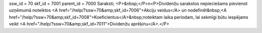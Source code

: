 ssw_id = 70skf_id = 7001parent_id = 7000Saraksti;<P>&nbsp;</P>\n<P>Dividenžu sarakstos nepieciešams pievienot uzņēmumā noteiktos <A href="/help/?ssw=70&amp;skf_id=7006">Akciju veidus</A> un nodefinēt&nbsp;<A href="/help/?ssw=70&amp;skf_id=7008">Koeficientus</A>&nbsp;noteiktam laika periodam, lai sekmīgi būtu iespējams veikt <A href="/help/?ssw=70&amp;skf_id=7011">Dividenžu aprēķinu</A>.</P>